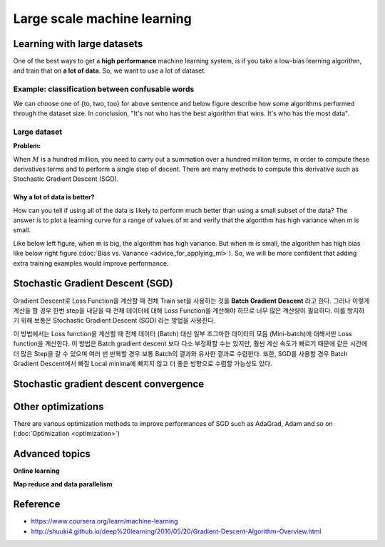 =============================
Large scale machine learning
=============================

Learning with large datasets
=============================

One of the best ways to get a **high performance** machine learning system, is if you take a low-bias learning algorithm, and train that on **a lot of data**. So, we want to use a lot of dataset.

Example: classification between confusable words
*************************************************

.. rst-class:: centered

  For breakfast I ate _____ eggs.

We can choose one of {to, two, too} for above sentence and below figure describe how some algorithms performed through the dataset size. In conclusion, "It's not who has the best algorithm that wins. It's who has the most data".

.. figure:: img/large_scale_ml/dataset_importance.png
  :align: center
  :scale: 80%


Large dataset
*************

**Problem:**

When :math:`M` is a hundred million, you need to carry out a summation over a hundred million terms, in order to compute these derivatives terms and to perform a single step of decent. There are many methods to compute this derivative such as Stochastic Gradient Descent (SGD).

.. rst-class:: centered

  :math:`\theta_j := \theta_j - \alpha \frac{1}{m} \sum_{i=1}^{m} (h_\theta (x^{(i)}) - y^{(i)}) x_j^{(i)}`

----------------------------
Why a lot of data is better?
----------------------------

How can you tell if using all of the data is likely to perform much better than using a small subset of the data? The answer is to plot a learning curve for a range of values of m and verify that the algorithm has high variance when m is small.

Like below left figure, when m is big, the algorithm has high variance. But when m is small, the algorithm has high bias like below right figure (:doc:`Bias vs. Variance <advice_for_applying_ml>`). So, we will be more confident that adding extra training examples would improve performance.

.. figure:: img/large_scale_ml/why_a_lot_of_data_is_better.png
  :align: center
  :scale: 80%


Stochastic Gradient Descent (SGD)
=================================

Gradient Descent로 Loss Function을 계산할 때 전체 Train set을 사용하는 것을 **Batch Gradient Descent** 라고 한다. 그러나 이렇게 계산을 할 경우 한번 step을 내딛을 때 전체 데이터에 대해 Loss Function을 계산해야 하므로 너무 많은 계산량이 필요하다. 이를 방지하기 위해 보통은 Stochastic Gradient Descent (SGD) 라는 방법을 사용한다.

이 방법에서는 Loss function을 계산할 때 전체 데이터 (Batch) 대신 일부 조그마한 데이터의 모음 (Mini-batch)에 대해서만 Loss function을 계산한다. 이 방법은 Batch gradient descent 보다 다소 부정확할 수는 있지만, 훨씬 계산 속도가 빠르기 때문에 같은 시간에 더 많은 Step을 갈 수 있으며 여러 번 반복할 경우 보통 Batch의 결과와 유사한 결과로 수렴한다. 또한, SGD를 사용할 경우 Batch Gradient Descent에서 빠질 Local minima에 빠지지 않고 더 좋은 방향으로 수렴할 가능성도 있다.


Stochastic gradient descent convergence
========================================


Other optimizations
===================

There are various optimization methods to improve performances of SGD such as AdaGrad, Adam and so on (:doc:`Optimization <optimization>`)


Advanced topics
================

**Online learning**


**Map reduce and data parallelism**



Reference
===========

* https://www.coursera.org/learn/machine-learning
* http://shuuki4.github.io/deep%20learning/2016/05/20/Gradient-Descent-Algorithm-Overview.html


